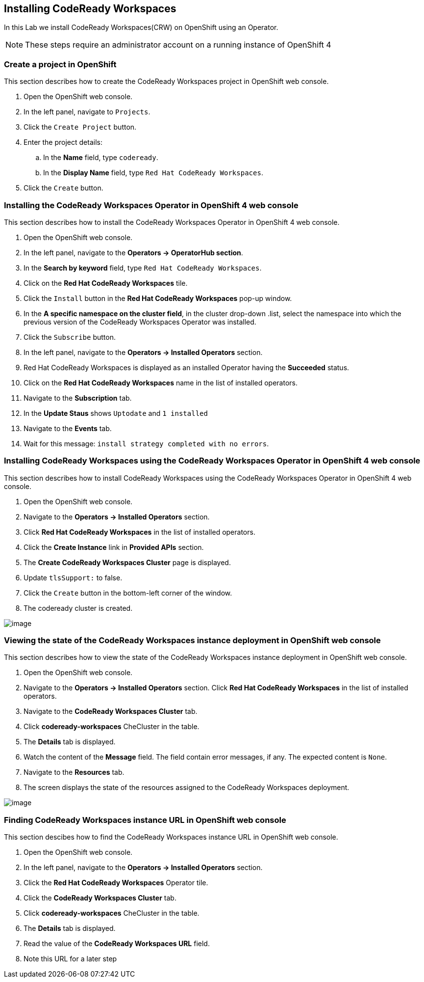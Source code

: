 [[install]]
== Installing CodeReady Workspaces

In this Lab we install CodeReady Workspaces(CRW) on OpenShift using an Operator.

NOTE: These steps require an administrator account on a running instance of OpenShift 4

=== Create a project in OpenShift
This section describes how to create the CodeReady Workspaces project in OpenShift web console.

. Open the OpenShift web console.
. In the left panel, navigate to `Projects`.
. Click the `Create Project` button.
. Enter the project details:
.. In the *Name* field, type `codeready`.
.. In the *Display Name* field, type `Red Hat CodeReady Workspaces`.
. Click the `Create` button.

=== Installing the CodeReady Workspaces Operator in OpenShift 4 web console
This section describes how to install the CodeReady Workspaces Operator in OpenShift 4 web console.

. Open the OpenShift web console.
. In the left panel, navigate to the *Operators → OperatorHub section*.
. In the *Search by keyword* field, type `Red Hat CodeReady Workspaces`.
. Click on the *Red Hat CodeReady Workspaces* tile.
. Click the `Install` button in the *Red Hat CodeReady Workspaces* pop-up window.
. In the *A specific namespace on the cluster field*, in the cluster drop-down .list, select the namespace into which the previous version of the CodeReady Workspaces Operator was installed.
. Click the `Subscribe` button.
. In the left panel, navigate to the *Operators → Installed Operators* section.
. Red Hat CodeReady Workspaces is displayed as an installed Operator having the *Succeeded* status.
. Click on the *Red Hat CodeReady Workspaces* name in the list of installed operators.
. Navigate to the *Subscription* tab.
. In the *Update Staus* shows `Uptodate` and `1 installed`
. Navigate to the *Events* tab.
. Wait for this message: `install strategy completed with no errors`.

=== Installing CodeReady Workspaces using the CodeReady Workspaces Operator in OpenShift 4 web console
This section describes how to install CodeReady Workspaces using the CodeReady Workspaces Operator in OpenShift 4 web console.

. Open the OpenShift web console.
. Navigate to the *Operators → Installed Operators* section.
. Click *Red Hat CodeReady Workspaces* in the list of installed operators.
. Click the *Create Instance* link in *Provided APIs* section.
. The *Create CodeReady Workspaces Cluster* page is displayed.
. Update `tlsSupport:` to false.
. Click the `Create` button in the bottom-left corner of the window.
. The codeready cluster is created.

image::instance-created.png[image]

=== Viewing the state of the CodeReady Workspaces instance deployment in OpenShift web console

This section describes how to view the state of the CodeReady Workspaces instance deployment in OpenShift web console.

. Open the OpenShift web console.
. Navigate to the *Operators → Installed Operators* section.
Click *Red Hat CodeReady Workspaces* in the list of installed operators.
. Navigate to the *CodeReady Workspaces Cluster*  tab.
. Click *codeready-workspaces* CheCluster in the table.
. The *Details* tab is displayed.
. Watch the content of the *Message* field. The field contain error messages, if any. The expected content is `None`.
. Navigate to the *Resources* tab.
. The screen displays the state of the resources assigned to the CodeReady Workspaces deployment.

image::resources-tab.png[image]

=== Finding CodeReady Workspaces instance URL in OpenShift web console

This section descibes how to find the CodeReady Workspaces instance URL in OpenShift web console.

. Open the OpenShift web console.
. In the left panel, navigate to the *Operators → Installed Operators* section.
. Click the *Red Hat CodeReady Workspaces* Operator tile.
. Click the *CodeReady Workspaces Cluster* tab.
. Click *codeready-workspaces* CheCluster in the table.
. The *Details* tab is displayed.
. Read the value of the *CodeReady Workspaces URL* field.
. Note this URL for a later step
